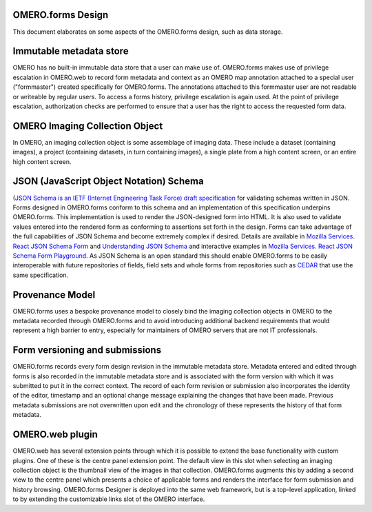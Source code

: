 OMERO.forms Design
==================

This document elaborates on some aspects of the OMERO.forms design, such as data storage.


Immutable metadata store
========================

OMERO has no built-in immutable data store that a user can make use of. OMERO.forms makes use of privilege escalation in OMERO.web to record form metadata and context as an OMERO map annotation attached to a special user ("formmaster") created specifically for OMERO.forms. The annotations attached to this formmaster user are not readable or writeable by regular users. To access a forms history, privilege escalation is again used. At the point of privilege escalation, authorization checks are performed to ensure that a user has the right to access the requested form data.


OMERO Imaging Collection Object
===============================

In OMERO, an imaging collection object is some assemblage of imaging data. These include a dataset (containing images), a project (containing datasets, in turn containing images), a single plate from a high content screen, or an entire high content screen.


JSON (JavaScript Object Notation) Schema
========================================

(`JSON Schema is an IETF (Internet Engineering Task Force) draft specification <http://json-schema.org/documentation.html>`_ for validating schemas written in JSON.  Forms designed in OMERO.forms conform to this schema and an implementation of this specification underpins OMERO.forms. This implementation is used to render the JSON-designed form into HTML. It is also used to validate values entered into the rendered form as conforming to assertions set forth in the design. Forms can take advantage of the full capabilities of JSON Schema and become extremely complex if desired. Details are available in `Mozilla Services. React JSON Schema Form  <https://github.com/mozilla-services/react-jsonschema-form>`_ and `Understanding JSON Schema <https://spacetelescope.github.io/understanding-json-schema>`_ and interactive examples in `Mozilla Services. React JSON Schema Form Playground <https://mozilla-services.github.io/react-jsonschema-form>`_. As JSON Schema is an open standard this should enable OMERO.forms to be easily interoperable with future repositories of fields, field sets and whole forms from repositories such as `CEDAR <https://metadatacenter.org/>`_ that use the same specification.

Provenance Model
================

OMERO.forms uses a bespoke provenance model to closely bind the imaging collection objects in OMERO to the metadata recorded through OMERO.forms and to avoid introducing additional backend requirements that would represent a high barrier to entry, especially for maintainers of OMERO servers that are not IT professionals.


Form versioning and submissions
===============================

OMERO.forms records every form design revision in the immutable metadata store. Metadata entered and edited through forms is also recorded in the immutable metadata store and is associated with the form version with which it was submitted to put it in the correct context. The record of each form revision or submission also incorporates the identity of the editor, timestamp and an optional change message explaining the changes that have been made. Previous metadata submissions are not overwritten upon edit and the chronology of these represents the history of that form metadata.


OMERO.web plugin
================

OMERO.web has several extension points through which it is possible to extend the base functionality with custom plugins. One of these is the centre panel extension point. The default view in this slot when selecting an imaging collection object is the thumbnail view of the images in that collection. OMERO.forms augments this by adding a second view to the centre panel which presents a choice of applicable forms and renders the interface for form submission and history browsing. OMERO.forms Designer is deployed into the same web framework, but is a top-level application, linked to by extending the customizable links slot of the OMERO interface.

